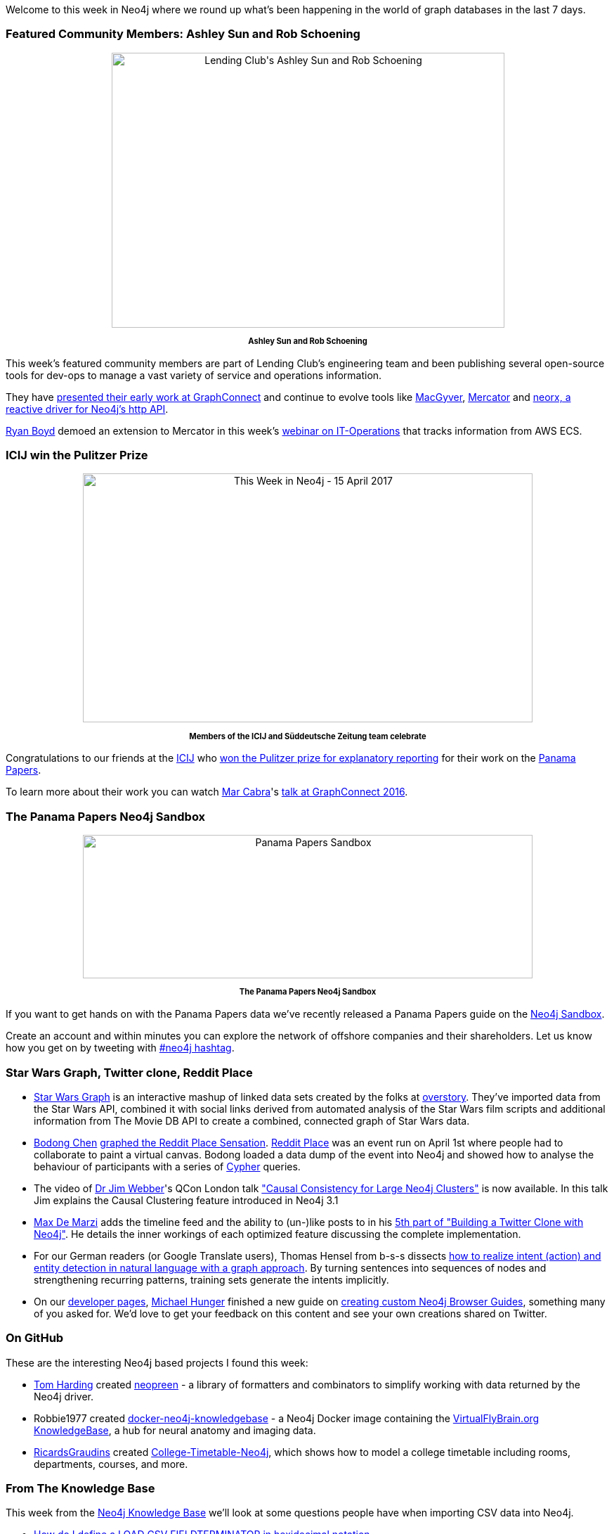 ﻿:linkattrs:

////
[Keywords/Tags:]
<insert-tags-here>


[Meta Description:]
Discover what's new in the Neo4j community for the week of 15 April 2017, including projects around <insert-topics-here>

[Primary Image File Name:]
this-week-neo4j-15-apr-2017.jpg

[Primary Image Alt Text:]
Explore everything that's happening in the Neo4j community for the week of 15 April 2017

[Headline:]
This Week in Neo4j – 15 April 2017

[Body copy:]
////

Welcome to this week in Neo4j where we round up what's been happening in the world of graph databases in the last 7 days. 

=== Featured Community Members: Ashley Sun and Rob Schoening

++++
<div style="text-align: center;">

<img src="https://s3.amazonaws.com/dev.assets.neo4j.com/wp-content/uploads/20170414140157/ashley-sun-rob-schoening-lending-club11.jpg" alt="Lending Club&#039;s Ashley Sun and Rob Schoening" width="559" height="391" class="alignnone size-full wp-image-64407" />
</div>
<p style="font-size: .8em; line-height: 1.5em;" align="center">
<strong>
Ashley Sun and Rob Schoening
</strong>
</p>
++++

This week's featured community members are part of Lending Club's engineering team and been publishing several open-source tools for dev-ops to manage a vast variety of service and operations information.

They have https://neo4j.com/blog/managing-microservices-neo4j/[presented their early work at GraphConnect] and continue to evolve tools like https://github.com/LendingClub/macgyver[MacGyver], https://github.com/LendingClub/mercator[Mercator] and https://github.com/LendingClub/neorx[neorx, a reactive driver for Neo4j's http API]. 

link:https://twitter.com/ryguyrg[Ryan Boyd^] demoed an extension to Mercator in this week's https://www.youtube.com/watch?v=cBFCb172vLU[webinar on IT-Operations] that tracks information from AWS ECS.

=== ICIJ win the Pulitzer Prize

++++
<div style="text-align: center;">

<img src="https://s3.amazonaws.com/dev.assets.neo4j.com/wp-content/uploads/20170413070757/this-week-neo4j-15-april-2017-1024x567.jpg" alt="This Week in Neo4j - 15 April 2017" width="640" height="354" class="alignnone size-large wp-image-64375" />

</div>
<p style="font-size: .8em; line-height: 1.5em;" align="center">
<strong>
Members of the ICIJ and Süddeutsche Zeitung team celebrate
</strong>
</p>

++++

Congratulations to our friends at the link:https://twitter.com/ICIJorg[ICIJ^] who link:https://www.icij.org/blog/2017/04/panama-papers-wins-pulitzer-prize[won the Pulitzer prize for explanatory reporting^] for their work on the link:https://neo4j.com/blog/analyzing-panama-papers-neo4j/[Panama Papers^].  

To learn more about their work you can watch link:https://twitter.com/cabralens[Mar Cabra^]'s link:https://neo4j.com/blog/icij-neo4j-unravel-panama-papers/[talk at GraphConnect 2016^].

=== The Panama Papers Neo4j Sandbox

++++
<div style="text-align: center;">

<img src="https://s3.amazonaws.com/dev.assets.neo4j.com/wp-content/uploads/20170414140512/PanamaPapers-Sandbox-1024x327.png" alt="Panama Papers Sandbox" width="640" height="204" class="alignnone size-large wp-image-64411" />

</div>
<p style="font-size: .8em; line-height: 1.5em;" align="center">
<strong>
The Panama Papers Neo4j Sandbox
</strong>
</p>
++++

If you want to get hands on with the Panama Papers data we've recently released a Panama Papers guide on the link:https://neo4j.com/sandbox[Neo4j Sandbox^]. 

Create an account and within minutes you can explore the network of offshore companies and their shareholders. Let us know how you get on by tweeting with link:https://twitter.com/search?q=%23neo4j&src=typd[#neo4j hashtag^]. 

=== Star Wars Graph, Twitter clone, Reddit Place

* link:http://starwars.overstory.co.uk:5050/[Star Wars Graph^] is an interactive mashup of linked data sets created by the folks at link:http://www.overstory.co.uk/[overstory^].  They've imported data from the Star Wars API, combined it with social links derived from automated analysis of the Star Wars film scripts and additional information from The Movie DB API to create a combined, connected graph of Star Wars data.

* link:https://twitter.com/bod0ng[Bodong Chen^] link:http://bodong.ch/blog/2017/04/10/graphing-reddit-place.html[graphed the Reddit Place Sensation^]. link:https://www.reddit.com/r/place/[Reddit Place^] was an event run on April 1st where people had to collaborate to paint a virtual canvas. Bodong loaded a data dump of the event into Neo4j and showed how to analyse the behaviour of participants with a series of link:https://neo4j.com/developer/cypher-query-language/[Cypher^] queries.

* The video of link:https://twitter.com/jimwebber[Dr Jim Webber^]'s QCon London talk link:https://www.infoq.com/presentations/causal-clustering-neo4j["Causal Consistency for Large Neo4j Clusters"^] is now available. In this talk Jim explains the Causal Clustering feature introduced in Neo4j 3.1

* link:https://twitter.com/maxdemarzi[Max De Marzi^] adds the timeline feed and the ability to (un-)like posts to in his https://maxdemarzi.com/2017/04/10/building-a-twitter-clone-with-neo4j-part-five/[5th part of "Building a Twitter Clone with Neo4j"^]. He details the inner workings of each optimized feature discussing the complete implementation.

* For our German readers (or Google Translate users), Thomas Hensel from b-s-s dissects link:http://www.bigdata-unleashed.com/20170410/nat%C3%BCrliches-sprachverstehen-mit-neo4j[how to realize intent (action) and entity detection in natural language with a graph approach^]. By turning sentences into sequences of nodes and strengthening recurring patterns, training sets generate the intents implicitly.

* On our http://neo4j.com/developer/get-started[developer pages^], link:https://twitter.com/mesirii[Michael Hunger^] finished a new guide on https://neo4j.com/developer/guide-create-neo4j-browser-guide/[creating custom Neo4j Browser Guides^], something many of you asked for. We'd love to get your feedback on this content and see your own creations shared on Twitter.


=== On GitHub

These are the interesting Neo4j based projects I found this week:

* link:https://github.com/i-am-tom[Tom Harding^] created link:http://npmdaily.com/pkg/neopreen[neopreen^] - a library of formatters and combinators to simplify working with data returned by the Neo4j driver. 

* Robbie1977 created link:https://github.com/Robbie1977/docker-neo4j-knowledgebase[docker-neo4j-knowledgebase^] - a Neo4j Docker image containing the link:https://www.virtualflybrain.org/site/vfb_site/home.htm[VirtualFlyBrain.org KnowledgeBase^], a hub for neural anatomy and imaging data.

* link:https://github.com/RicardsGraudins[RicardsGraudins^] created link:https://github.com/RicardsGraudins/College-Timetable-Neo4j[College-Timetable-Neo4j^], which shows how to model a college timetable including rooms, departments, courses, and more.

=== From The Knowledge Base

This week from the  link:https://neo4j.com/developer/kb[Neo4j Knowledge Base^] we'll look at some questions people have when importing CSV data into Neo4j.

* link:https://neo4j.com/developer/kb/How-do-I-define-a-LOAD-CSV-FIELDTERMINATOR-in-hexidecimal-notation/[How do I define a LOAD CSV FIELDTERMINATOR in hexidecimal notation^]

* link:https://neo4j.com/developer/kb/How-do-I-specify-the-field-and-array-delimiter-to-neo4j-import-as-a-ASCII-character/[How do I specify the field and array delimiter to neo4j-import as a ASCII character^]

=== Tweet of the Week

My favorite tweet this week was by link:https://twitter.com/NathanHDize[Nathan Dize^]:

++++
<blockquote class="twitter-tweet" data-lang="en"><p lang="en" dir="ltr">Started coding works focused on the death of Toussaint Louverture in neo4j, more to follow <a href="https://twitter.com/elotroalex">@elotroalex</a> thoughts? <a href="https://twitter.com/hashtag/Haiti?src=hash">#Haiti</a> <a href="https://t.co/4GOcRNq8GX">pic.twitter.com/4GOcRNq8GX</a></p>&mdash; Nathan Dize (@NathanHDize) <a href="https://twitter.com/NathanHDize/status/851243075888394240">April 10, 2017</a></blockquote>
<script async src="//platform.twitter.com/widgets.js" charset="utf-8"></script>
++++


That’s all for this week. Have a great Easter weekend. 

Cheers, Mark
